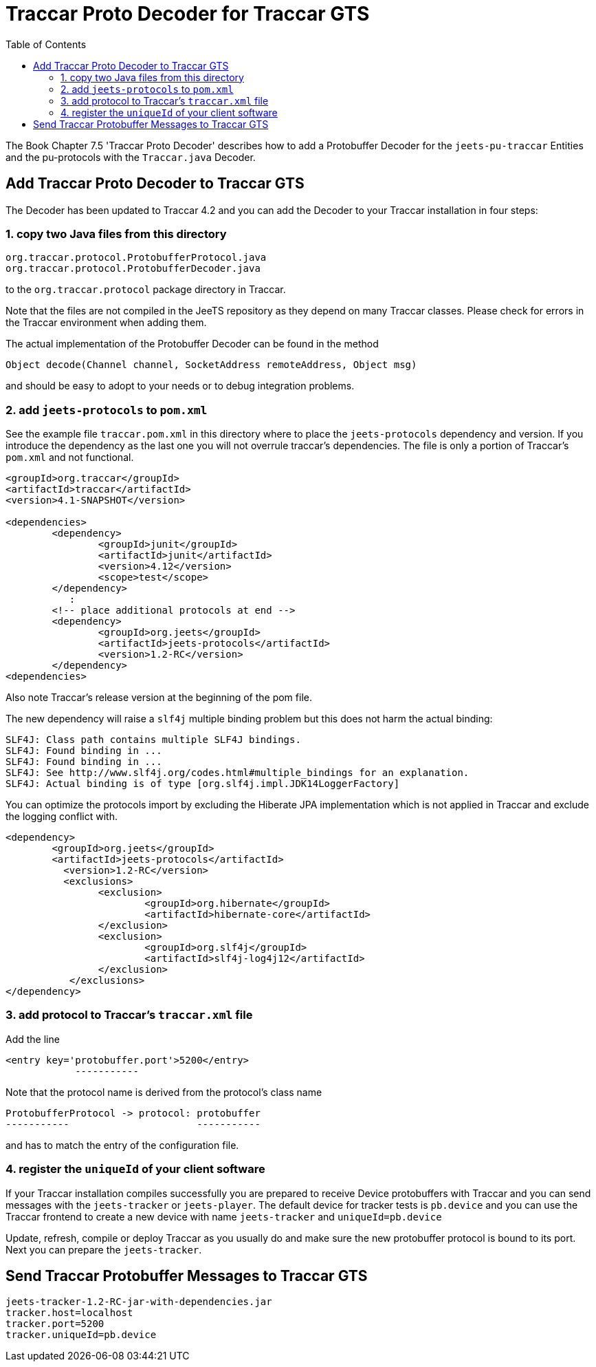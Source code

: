 
:toc:


= Traccar Proto Decoder for Traccar GTS

The Book Chapter 7.5 'Traccar Proto Decoder' describes how to add a Protobuffer Decoder 
for the `jeets-pu-traccar` Entities and the pu-protocols with the `Traccar.java` Decoder.


== Add Traccar Proto Decoder to Traccar GTS

The Decoder has been updated to Traccar 4.2 and you can add the Decoder 
to your Traccar installation in four steps:


=== 1. copy two Java files from this directory 

	org.traccar.protocol.ProtobufferProtocol.java
	org.traccar.protocol.ProtobufferDecoder.java

to the `org.traccar.protocol` package directory in Traccar.
 
Note that the files are not compiled in the JeeTS repository
as they depend on many Traccar classes. 
Please check for errors in the Traccar environment when adding them.

The actual implementation of the Protobuffer Decoder 
can be found in the method

	Object decode(Channel channel, SocketAddress remoteAddress, Object msg)

and should be easy to adopt to your needs or to debug integration problems.


=== 2. add `jeets-protocols` to `pom.xml`

See the example file `traccar.pom.xml` in this directory 
where to place the `jeets-protocols` dependency and version.
If you introduce the dependency as the last one
you will not overrule traccar's dependencies.
The file is only a portion of Traccar's `pom.xml` and not functional.

[source,xml]
-----------------
<groupId>org.traccar</groupId>
<artifactId>traccar</artifactId>
<version>4.1-SNAPSHOT</version>

<dependencies>
	<dependency>
		<groupId>junit</groupId>
		<artifactId>junit</artifactId>
		<version>4.12</version>
		<scope>test</scope>
	</dependency>
	   :
	<!-- place additional protocols at end -->
	<dependency>
		<groupId>org.jeets</groupId>
		<artifactId>jeets-protocols</artifactId>
		<version>1.2-RC</version>
	</dependency>
<dependencies>
-----------------

Also note Traccar's release version at the beginning of the pom file.

The new dependency will raise a `slf4j` multiple binding problem
but this does not harm the actual binding:

	SLF4J: Class path contains multiple SLF4J bindings.
	SLF4J: Found binding in ...
	SLF4J: Found binding in ...
	SLF4J: See http://www.slf4j.org/codes.html#multiple_bindings for an explanation.
	SLF4J: Actual binding is of type [org.slf4j.impl.JDK14LoggerFactory]

You can optimize the protocols import by excluding the Hiberate JPA implementation 
which is not applied in Traccar and exclude the logging conflict with.

[source,xml]
-----------------
<dependency>
	<groupId>org.jeets</groupId>
	<artifactId>jeets-protocols</artifactId>
          <version>1.2-RC</version>
          <exclusions>
           	<exclusion>
          		<groupId>org.hibernate</groupId>
           		<artifactId>hibernate-core</artifactId>
           	</exclusion>
          	<exclusion>
           		<groupId>org.slf4j</groupId>
           		<artifactId>slf4j-log4j12</artifactId>
           	</exclusion>
           </exclusions>
</dependency>
-----------------


=== 3. add protocol to Traccar's `traccar.xml` file

Add the line

	<entry key='protobuffer.port'>5200</entry>
	            -----------

Note that the protocol name is derived from the protocol's class name

	ProtobufferProtocol -> protocol: protobuffer
	-----------                      -----------

and has to match the entry of the configuration file.


=== 4. register the `uniqueId` of your client software

If your Traccar installation compiles successfully 
you are prepared to receive Device protobuffers with Traccar
and you can send messages with the `jeets-tracker` or `jeets-player`.
The default device for tracker tests is `pb.device` and you
can use the Traccar frontend to create a new device
with name `jeets-tracker` and `uniqueId=pb.device` 

Update, refresh, compile or deploy Traccar as you usually do
and make sure the new protobuffer protocol is bound to its port.
Next you can prepare the `jeets-tracker`.


== Send Traccar Protobuffer Messages to Traccar GTS

	jeets-tracker-1.2-RC-jar-with-dependencies.jar
	tracker.host=localhost
	tracker.port=5200
	tracker.uniqueId=pb.device


